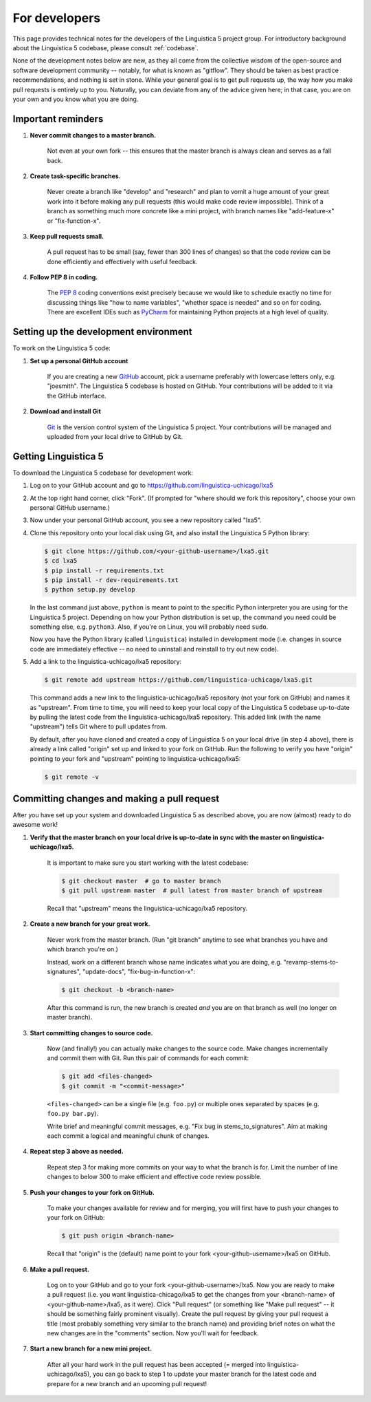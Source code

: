 .. _GitHub: https://github.com/

.. _Git: https://git-scm.com/

.. _Miniconda: http://conda.pydata.org/miniconda.html

.. _PyCharm: https://www.jetbrains.com/pycharm/

.. _dev:

For developers
==============

This page provides technical notes for the developers of the Linguistica 5 project group.
For introductory background about the Linguistica 5 codebase,
please consult :ref:`codebase`.

None of the development notes below are
new, as they all come from the collective wisdom of the open-source and
software development community -- notably, for what is known as "gitflow".
They should be taken as best practice recommendations, and nothing is set in stone.
While your general goal is to get pull requests up,
the way how you make pull requests is entirely up to you.
Naturally, you can deviate from any of the advice given here;
in that case, you are on your own and you know what you are doing.

.. _dev_reminders:

Important reminders
-------------------

1. **Never commit changes to a master branch.**

      Not even at your own fork -- this ensures that the master branch
      is always clean and serves as a fall back.

2. **Create task-specific branches.**

      Never create a branch like "develop" and "research" and plan to vomit
      a huge amount of your great work into it before making any pull requests
      (this would make code review impossible). Think of a branch as something
      much more concrete like a mini project, with branch names like
      "add-feature-x" or "fix-function-x".

3. **Keep pull requests small.**

      A pull request has to be small (say, fewer than 300 lines of changes)
      so that the code review can be done efficiently and effectively with
      useful feedback.

4. **Follow PEP 8 in coding.**

      The `PEP 8 <https://www.python.org/dev/peps/pep-0008/>`_
      coding conventions exist precisely because we would like to schedule
      exactly no time for discussing things like "how to name variables",
      "whether space is needed" and so on for coding.
      There are excellent IDEs such as PyCharm_ for maintaining Python projects
      at a high level of quality.


Setting up the development environment
--------------------------------------

To work on the Linguistica 5 code:

1. **Set up a personal GitHub account**

      If you are creating a new GitHub_ account,
      pick a username preferably with lowercase letters only, e.g. "joesmith".
      The Linguistica 5 codebase is hosted on GitHub.
      Your contributions will be added to it via the GitHub interface.


2. **Download and install Git**

      Git_ is the version control system of the Linguistica 5 project.
      Your contributions will be managed and uploaded from your local drive to
      GitHub by Git.


Getting Linguistica 5
---------------------

To download the Linguistica 5 codebase for development work:

1. Log on to your GitHub account and go to https://github.com/linguistica-uchicago/lxa5

2. At the top right hand corner, click "Fork".
   (If prompted for "where should we fork this repository", choose your own personal GitHub username.)

3. Now under your personal GitHub account, you see a new repository called "lxa5".

4. Clone this repository onto your local disk using Git,
   and also install the Linguistica 5 Python library:

   .. code::

      $ git clone https://github.com/<your-github-username>/lxa5.git
      $ cd lxa5
      $ pip install -r requirements.txt
      $ pip install -r dev-requirements.txt
      $ python setup.py develop

   In the last command just above,
   ``python`` is meant to point to the specific Python interpreter
   you are using for the Linguistica 5 project. Depending on how your Python
   distribution is set up, the command you need could be something else, e.g.
   ``python3``.
   Also, if you're on Linux, you will probably need ``sudo``.

   Now you have the Python library (called ``linguistica``) installed in development mode
   (i.e. changes in source code are immediately effective -- no need to uninstall
   and reinstall to try out new code).

5. Add a link to the linguistica-uchicago/lxa5 repository:

   .. code::

      $ git remote add upstream https://github.com/linguistica-uchicago/lxa5.git

   This command adds a new link to the linguistica-uchicago/lxa5 repository
   (not your fork on GitHub) and names it as "upstream".
   From time to time, you will need to keep your local
   copy of the Linguistica 5 codebase up-to-date by pulling the latest code
   from the linguistica-uchicago/lxa5 repository. This added link (with the name
   "upstream") tells Git where to pull updates from.

   By default, after you have cloned and created a copy of Linguistica 5 on
   your local drive (in step 4 above), there is already a link called "origin"
   set up and linked to your fork on GitHub. Run the following to verify you
   have "origin" pointing to your fork and "upstream" pointing to
   linguistica-uchicago/lxa5:

   .. code::

      $ git remote -v


Committing changes and making a pull request
--------------------------------------------

After you have set up your system and downloaded Linguistica 5 as described above,
you are now (almost) ready to do awesome work!

1. **Verify that the master branch on your local drive is up-to-date in sync with
   the master on linguistica-uchicago/lxa5.**

      It is important to make sure you start working with the latest
      codebase:

      .. code::

         $ git checkout master  # go to master branch
         $ git pull upstream master  # pull latest from master branch of upstream

      Recall that "upstream" means the linguistica-uchicago/lxa5 repository.


2. **Create a new branch for your great work.**

      Never work from the master branch.
      (Run "git branch" anytime to see what branches you have and which branch you're on.)

      Instead, work on a different branch whose name indicates what you are doing,
      e.g. "revamp-stems-to-signatures", "update-docs", "fix-bug-in-function-x":

      .. code::

         $ git checkout -b <branch-name>

      After this command is run, the new branch is created *and* you are on
      that branch as well (no longer on master branch).

3. **Start committing changes to source code.**

      Now (and finally!) you can actually make changes to the source code.
      Make changes incrementally and commit them with Git.
      Run this pair of commands for each commit:

      .. code::

         $ git add <files-changed>
         $ git commit -m "<commit-message>"

      ``<files-changed>`` can be a single file (e.g. ``foo.py``) or multiple ones
      separated by spaces (e.g. ``foo.py bar.py``).

      Write brief and meaningful commit messages,
      e.g. "Fix bug in stems_to_signatures".
      Aim at making each commit a logical and meaningful chunk of changes.

4. **Repeat step 3 above as needed.**

      Repeat step 3 for making more commits on your way to what the branch
      is for. Limit the number of line changes to below 300 to make
      efficient and effective code review possible.

5. **Push your changes to your fork on GitHub.**

      To make your changes available for review and for merging,
      you will first have to push your changes to your fork on GitHub:

      .. code::

         $ git push origin <branch-name>

      Recall that "origin" is the (default) name point to your fork <your-github-username>/lxa5 on GitHub.

6. **Make a pull request.**

      Log on to your GitHub and go to your fork <your-github-username>/lxa5.
      Now you are ready to make a pull request
      (i.e. you want linguistica-chicago/lxa5 to get the changes
      from your <branch-name> of <your-github-name>/lxa5, as it were).
      Click "Pull request"
      (or something like "Make pull request" -- it should be something fairly prominent visually).
      Create the pull request by giving your pull request a title
      (most probably something very similar to the branch name) and
      providing brief notes on what the new changes are in the "comments" section.
      Now you'll wait for feedback.

7. **Start a new branch for a new mini project.**

      After all your hard work in the pull request has been accepted (= merged
      into linguistica-uchicago/lxa5), you can go back to step 1
      to update your master branch for the latest code and prepare
      for a new branch and an upcoming pull request!
